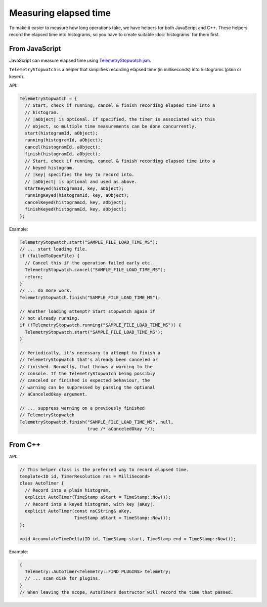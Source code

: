 ======================
Measuring elapsed time
======================

To make it easier to measure how long operations take, we have helpers for both JavaScript and C++.
These helpers record the elapsed time into histograms, so you have to create suitable :doc:`histograms` for them first.

From JavaScript
===============
JavaScript can measure elapsed time using `TelemetryStopwatch.jsm <https://dxr.mozilla.org/mozilla-central/source/toolkit/components/telemetry/TelemetryStopwatch.jsm>`_.

``TelemetryStopwatch`` is a helper that simplifies recording elapsed time (in milliseconds) into histograms (plain or keyed).

API:

.. code-block:: js

    TelemetryStopwatch = {
      // Start, check if running, cancel & finish recording elapsed time into a
      // histogram.
      // |aObject| is optional. If specified, the timer is associated with this
      // object, so multiple time measurements can be done concurrently.
      start(histogramId, aObject);
      running(histogramId, aObject);
      cancel(histogramId, aObject);
      finish(histogramId, aObject);
      // Start, check if running, cancel & finish recording elapsed time into a
      // keyed histogram.
      // |key| specifies the key to record into.
      // |aObject| is optional and used as above.
      startKeyed(histogramId, key, aObject);
      runningKeyed(histogramId, key, aObject);
      cancelKeyed(histogramId, key, aObject);
      finishKeyed(histogramId, key, aObject);
    };

Example:

.. code-block:: js

    TelemetryStopwatch.start("SAMPLE_FILE_LOAD_TIME_MS");
    // ... start loading file.
    if (failedToOpenFile) {
      // Cancel this if the operation failed early etc.
      TelemetryStopwatch.cancel("SAMPLE_FILE_LOAD_TIME_MS");
      return;
    }
    // ... do more work.
    TelemetryStopwatch.finish("SAMPLE_FILE_LOAD_TIME_MS");

    // Another loading attempt? Start stopwatch again if
    // not already running.
    if (!TelemetryStopwatch.running("SAMPLE_FILE_LOAD_TIME_MS")) {
      TelemetryStopwatch.start("SAMPLE_FILE_LOAD_TIME_MS");
    }

    // Periodically, it's necessary to attempt to finish a
    // TelemetryStopwatch that's already been canceled or
    // finished. Normally, that throws a warning to the
    // console. If the TelemetryStopwatch being possibly
    // canceled or finished is expected behaviour, the
    // warning can be suppressed by passing the optional
    // aCanceledOkay argument.

    // ... suppress warning on a previously finished
    // TelemetryStopwatch
    TelemetryStopwatch.finish("SAMPLE_FILE_LOAD_TIME_MS", null,
                              true /* aCanceledOkay */);

From C++
========

API:

.. code-block:: cpp

    // This helper class is the preferred way to record elapsed time.
    template<ID id, TimerResolution res = MilliSecond>
    class AutoTimer {
      // Record into a plain histogram.
      explicit AutoTimer(TimeStamp aStart = TimeStamp::Now());
      // Record into a keyed histogram, with key |aKey|.
      explicit AutoTimer(const nsCString& aKey,
                         TimeStamp aStart = TimeStamp::Now());
    };

    void AccumulateTimeDelta(ID id, TimeStamp start, TimeStamp end = TimeStamp::Now());

Example:

.. code-block:: cpp

    {
      Telemetry::AutoTimer<Telemetry::FIND_PLUGINS> telemetry;
      // ... scan disk for plugins.
    }
    // When leaving the scope, AutoTimers destructor will record the time that passed.
